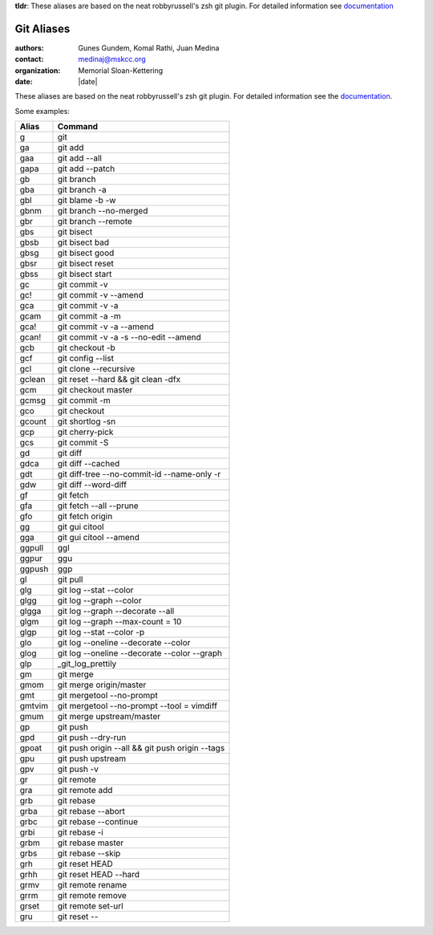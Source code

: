 .. |datedate::

**tldr**: These aliases are based on the neat robbyrussell's zsh git plugin.
For detailed information see `documentation`_

***********
Git Aliases
***********

:authors: Gunes Gundem, Komal Rathi, Juan Medina
:contact: medinaj@mskcc.org
:organization: Memorial Sloan-Kettering
:date: |date|

These aliases are based on the neat robbyrussell's zsh git plugin.
For detailed information see the `documentation`_.

Some examples:

+--------+-------------------------------------------------+
| Alias  | Command                                         |
+========+=================================================+
| g      | git                                             |
+--------+-------------------------------------------------+
| ga     | git add                                         |
+--------+-------------------------------------------------+
| gaa    | git add --all                                   |
+--------+-------------------------------------------------+
| gapa   | git add --patch                                 |
+--------+-------------------------------------------------+
| gb     | git branch                                      |
+--------+-------------------------------------------------+
| gba    | git branch -a                                   |
+--------+-------------------------------------------------+
| gbl    | git blame -b -w                                 |
+--------+-------------------------------------------------+
| gbnm   | git branch --no-merged                          |
+--------+-------------------------------------------------+
| gbr    | git branch --remote                             |
+--------+-------------------------------------------------+
| gbs    | git bisect                                      |
+--------+-------------------------------------------------+
| gbsb   | git bisect bad                                  |
+--------+-------------------------------------------------+
| gbsg   | git bisect good                                 |
+--------+-------------------------------------------------+
| gbsr   | git bisect reset                                |
+--------+-------------------------------------------------+
| gbss   | git bisect start                                |
+--------+-------------------------------------------------+
| gc     | git commit -v                                   |
+--------+-------------------------------------------------+
| gc!    | git commit -v --amend                           |
+--------+-------------------------------------------------+
| gca    | git commit -v -a                                |
+--------+-------------------------------------------------+
| gcam   | git commit -a -m                                |
+--------+-------------------------------------------------+
| gca!   | git commit -v -a --amend                        |
+--------+-------------------------------------------------+
| gcan!  | git commit -v -a -s --no-edit --amend           |
+--------+-------------------------------------------------+
| gcb    | git checkout -b                                 |
+--------+-------------------------------------------------+
| gcf    | git config --list                               |
+--------+-------------------------------------------------+
| gcl    | git clone --recursive                           |
+--------+-------------------------------------------------+
| gclean | git reset --hard && git clean -dfx              |
+--------+-------------------------------------------------+
| gcm    | git checkout master                             |
+--------+-------------------------------------------------+
| gcmsg  | git commit -m                                   |
+--------+-------------------------------------------------+
| gco    | git checkout                                    |
+--------+-------------------------------------------------+
| gcount | git shortlog -sn                                |
+--------+-------------------------------------------------+
| gcp    | git cherry-pick                                 |
+--------+-------------------------------------------------+
| gcs    | git commit -S                                   |
+--------+-------------------------------------------------+
| gd     | git diff                                        |
+--------+-------------------------------------------------+
| gdca   | git diff --cached                               |
+--------+-------------------------------------------------+
| gdt    | git diff-tree --no-commit-id --name-only -r     |
+--------+-------------------------------------------------+
| gdw    | git diff --word-diff                            |
+--------+-------------------------------------------------+
| gf     | git fetch                                       |
+--------+-------------------------------------------------+
| gfa    | git fetch --all --prune                         |
+--------+-------------------------------------------------+
| gfo    | git fetch origin                                |
+--------+-------------------------------------------------+
| gg     | git gui citool                                  |
+--------+-------------------------------------------------+
| gga    | git gui citool --amend                          |
+--------+-------------------------------------------------+
| ggpull | ggl                                             |
+--------+-------------------------------------------------+
| ggpur  | ggu                                             |
+--------+-------------------------------------------------+
| ggpush | ggp                                             |
+--------+-------------------------------------------------+
| gl     | git pull                                        |
+--------+-------------------------------------------------+
| glg    | git log --stat --color                          |
+--------+-------------------------------------------------+
| glgg   | git log --graph --color                         |
+--------+-------------------------------------------------+
| glgga  | git log --graph --decorate --all                |
+--------+-------------------------------------------------+
| glgm   | git log --graph --max-count = 10                |
+--------+-------------------------------------------------+
| glgp   | git log --stat --color -p                       |
+--------+-------------------------------------------------+
| glo    | git log --oneline --decorate --color            |
+--------+-------------------------------------------------+
| glog   | git log --oneline --decorate --color --graph    |
+--------+-------------------------------------------------+
| glp    | _git_log_prettily                               |
+--------+-------------------------------------------------+
| gm     | git merge                                       |
+--------+-------------------------------------------------+
| gmom   | git merge origin/master                         |
+--------+-------------------------------------------------+
| gmt    | git mergetool --no-prompt                       |
+--------+-------------------------------------------------+
| gmtvim | git mergetool --no-prompt --tool = vimdiff      |
+--------+-------------------------------------------------+
| gmum   | git merge upstream/master                       |
+--------+-------------------------------------------------+
| gp     | git push                                        |
+--------+-------------------------------------------------+
| gpd    | git push --dry-run                              |
+--------+-------------------------------------------------+
| gpoat  | git push origin --all && git push origin --tags |
+--------+-------------------------------------------------+
| gpu    | git push upstream                               |
+--------+-------------------------------------------------+
| gpv    | git push -v                                     |
+--------+-------------------------------------------------+
| gr     | git remote                                      |
+--------+-------------------------------------------------+
| gra    | git remote add                                  |
+--------+-------------------------------------------------+
| grb    | git rebase                                      |
+--------+-------------------------------------------------+
| grba   | git rebase --abort                              |
+--------+-------------------------------------------------+
| grbc   | git rebase --continue                           |
+--------+-------------------------------------------------+
| grbi   | git rebase -i                                   |
+--------+-------------------------------------------------+
| grbm   | git rebase master                               |
+--------+-------------------------------------------------+
| grbs   | git rebase --skip                               |
+--------+-------------------------------------------------+
| grh    | git reset HEAD                                  |
+--------+-------------------------------------------------+
| grhh   | git reset HEAD --hard                           |
+--------+-------------------------------------------------+
| grmv   | git remote rename                               |
+--------+-------------------------------------------------+
| grrm   | git remote remove                               |
+--------+-------------------------------------------------+
| grset  | git remote set-url                              |
+--------+-------------------------------------------------+
| gru    | git reset --                                    |
+--------+-------------------------------------------------+


.. _documentation: https://github.com/robbyrussell/oh-my-zsh/wiki/Plugin%3Agit/_edit
